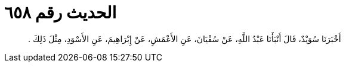 
= الحديث رقم ٦٥٨

[quote.hadith]
أَخْبَرَنَا سُوَيْدٌ، قَالَ أَنْبَأَنَا عَبْدُ اللَّهِ، عَنْ سُفْيَانَ، عَنِ الأَعْمَشِ، عَنْ إِبْرَاهِيمَ، عَنِ الأَسْوَدِ، مِثْلَ ذَلِكَ ‏.‏